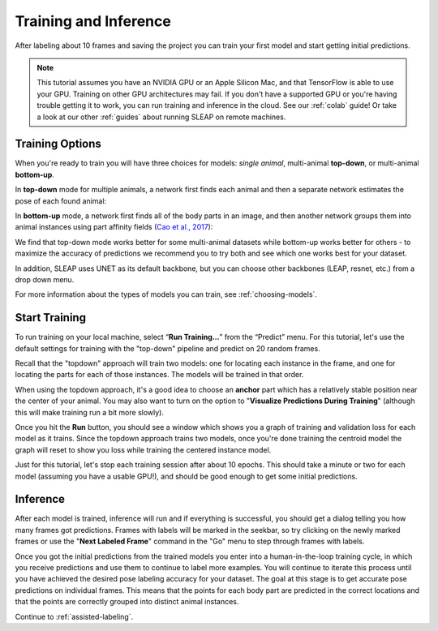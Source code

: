 .. _initial-training:

Training and Inference
----------------------------
After labeling about 10 frames and saving the project you can train your first model and start getting initial predictions.

.. note::

    This tutorial assumes you have an NVIDIA GPU or an Apple Silicon Mac, and that TensorFlow is able to use your GPU. Training on other GPU architectures may fail. If you don't have a supported GPU or you're having trouble getting it to work, you can run training and inference in the cloud. See our :ref:`colab` guide! Or take a look at our other :ref:`guides` about running SLEAP on remote machines.


.. _training-options:

Training Options
~~~~~~~~~~~~~~~~~~~

When you're ready to train you will have three choices for models: *single animal*, multi-animal **top-down**, or multi-animal **bottom-up**.

In **top-down** mode for multiple animals, a network first finds each animal and then a separate network estimates the pose of each found animal:

.. image:: ../_static/topdown_approach.jpg

In **bottom-up** mode, a network first finds all of the body parts in an image, and then another network groups them into animal instances using part affinity fields (`Cao et al., 2017 <https://arxiv.org/abs/1611.08050>`_):

.. image:: ../_static/bottomup_approach.jpg

We find that top-down mode works better for some multi-animal datasets while bottom-up works better for others - to maximize the accuracy of predictions we recommend you to try both and see which one works best for your dataset.

In addition, SLEAP uses UNET as its default backbone, but you can choose other backbones (LEAP, resnet, etc.) from a drop down menu.

For more information about the types of models you can train, see :ref:`choosing-models`.


Start Training
~~~~~~~~~~~~~~~~

To run training on your local machine, select “**Run Training…**” from the “Predict”
menu. For this tutorial, let's use the default settings for training with the "top-down" pipeline and predict on 20 random frames.

|image6|

Recall that the "topdown" approach will train two models: one for locating each instance in the frame, and one for locating the parts for each of those instances. The models will be trained in that order.

When using the topdown approach, it's a good idea to choose an **anchor** part which has a relatively stable position near the center of your animal. You may also want to turn on the option to "**Visualize Predictions During Training**" (although this will make training run a bit more slowly).

Once you hit the **Run** button, you should see a window which shows you a graph of training and validation loss for each model as it trains. Since the topdown approach trains two models, once you're done training the centroid model the graph will reset to show you loss while training the centered instance model.

Just for this tutorial, let's stop each training session after about 10 epochs. This should take a minute or two for each model (assuming you have a usable GPU!), and should be good enough to get some initial predictions.

.. _initial-inference:

Inference
~~~~~~~~~~~~
After each model is trained, inference will run and if everything is successful, you should get a dialog telling you how many frames got predictions. Frames with labels will be marked in the seekbar, so try clicking on the newly marked frames or use the "**Next Labeled Frame**" command in the "Go" menu to step through frames with labels.

Once you got the initial predictions from the trained models you enter into a human-in-the-loop training cycle, in which you receive predictions and use them to continue to label more examples. You will continue to iterate this process until you have achieved the desired pose labeling accuracy for your dataset. The goal at this stage is to get accurate pose predictions on individual frames. This means that the points for each body part are predicted in the correct locations and that the points are correctly grouped into distinct animal instances.


Continue to :ref:`assisted-labeling`.

.. |image6| image:: ../_static/training-dialog.jpg